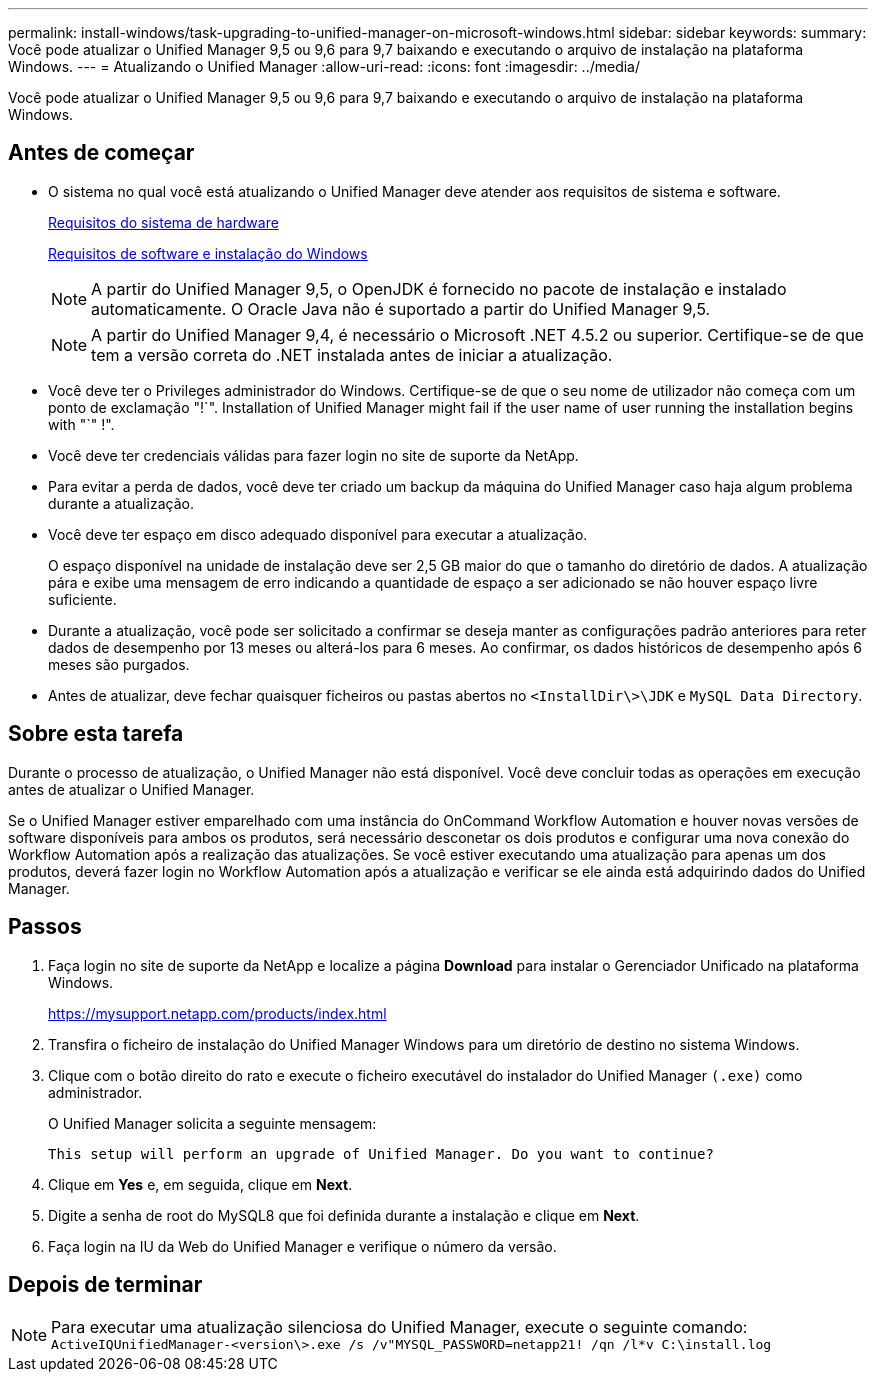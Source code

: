 ---
permalink: install-windows/task-upgrading-to-unified-manager-on-microsoft-windows.html 
sidebar: sidebar 
keywords:  
summary: Você pode atualizar o Unified Manager 9,5 ou 9,6 para 9,7 baixando e executando o arquivo de instalação na plataforma Windows. 
---
= Atualizando o Unified Manager
:allow-uri-read: 
:icons: font
:imagesdir: ../media/


[role="lead"]
Você pode atualizar o Unified Manager 9,5 ou 9,6 para 9,7 baixando e executando o arquivo de instalação na plataforma Windows.



== Antes de começar

* O sistema no qual você está atualizando o Unified Manager deve atender aos requisitos de sistema e software.
+
xref:concept-virtual-infrastructure-or-hardware-system-requirements.adoc[Requisitos do sistema de hardware]

+
xref:reference-windows-software-and-installation-requirements.adoc[Requisitos de software e instalação do Windows]

+
[NOTE]
====
A partir do Unified Manager 9,5, o OpenJDK é fornecido no pacote de instalação e instalado automaticamente. O Oracle Java não é suportado a partir do Unified Manager 9,5.

====
+
[NOTE]
====
A partir do Unified Manager 9,4, é necessário o Microsoft .NET 4.5.2 ou superior. Certifique-se de que tem a versão correta do .NET instalada antes de iniciar a atualização.

====
* Você deve ter o Privileges administrador do Windows. Certifique-se de que o seu nome de utilizador não começa com um ponto de exclamação "!`". Installation of Unified Manager might fail if the user name of user running the installation begins with "`" !".
* Você deve ter credenciais válidas para fazer login no site de suporte da NetApp.
* Para evitar a perda de dados, você deve ter criado um backup da máquina do Unified Manager caso haja algum problema durante a atualização.
* Você deve ter espaço em disco adequado disponível para executar a atualização.
+
O espaço disponível na unidade de instalação deve ser 2,5 GB maior do que o tamanho do diretório de dados. A atualização pára e exibe uma mensagem de erro indicando a quantidade de espaço a ser adicionado se não houver espaço livre suficiente.

* Durante a atualização, você pode ser solicitado a confirmar se deseja manter as configurações padrão anteriores para reter dados de desempenho por 13 meses ou alterá-los para 6 meses. Ao confirmar, os dados históricos de desempenho após 6 meses são purgados.
* Antes de atualizar, deve fechar quaisquer ficheiros ou pastas abertos no `<InstallDir\>\JDK` e `MySQL Data Directory`.




== Sobre esta tarefa

Durante o processo de atualização, o Unified Manager não está disponível. Você deve concluir todas as operações em execução antes de atualizar o Unified Manager.

Se o Unified Manager estiver emparelhado com uma instância do OnCommand Workflow Automation e houver novas versões de software disponíveis para ambos os produtos, será necessário desconetar os dois produtos e configurar uma nova conexão do Workflow Automation após a realização das atualizações. Se você estiver executando uma atualização para apenas um dos produtos, deverá fazer login no Workflow Automation após a atualização e verificar se ele ainda está adquirindo dados do Unified Manager.



== Passos

. Faça login no site de suporte da NetApp e localize a página *Download* para instalar o Gerenciador Unificado na plataforma Windows.
+
https://mysupport.netapp.com/products/index.html[]

. Transfira o ficheiro de instalação do Unified Manager Windows para um diretório de destino no sistema Windows.
. Clique com o botão direito do rato e execute o ficheiro executável do instalador do Unified Manager `(.exe)` como administrador.
+
O Unified Manager solicita a seguinte mensagem:

+
[listing]
----
This setup will perform an upgrade of Unified Manager. Do you want to continue?
----
. Clique em *Yes* e, em seguida, clique em *Next*.
. Digite a senha de root do MySQL8 que foi definida durante a instalação e clique em *Next*.
. Faça login na IU da Web do Unified Manager e verifique o número da versão.




== Depois de terminar

[NOTE]
====
Para executar uma atualização silenciosa do Unified Manager, execute o seguinte comando: `ActiveIQUnifiedManager-<version\>.exe /s /v"MYSQL_PASSWORD=netapp21! /qn /l*v C:\install.log`

====